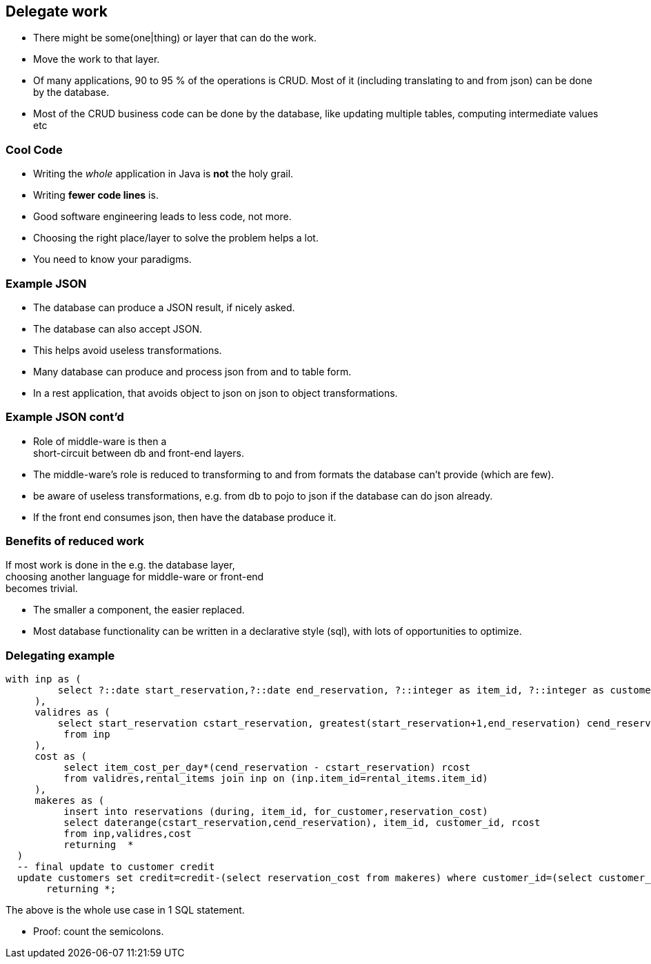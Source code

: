 [.lightbg,background-video="videos/blue-sky.mp4",background-video-loop="true",background-opacity="0.7"]
== Delegate work

* There might be some(one|thing) or layer that can do the work.
* Move the work to that layer.

[.notes]
--
* Of many applications, 90 to 95 % of the operations is CRUD. Most of it (including translating to and from json) can be done by the database.
* Most of the CRUD business code can be done by the database,
like updating multiple tables, computing intermediate values etc
--

[.lightbg,background-video="videos/blue-sky.mp4",background-video-loop="true",background-opacity="0.7"]
=== [blue]*Cool* Code

* Writing the [green]_whole_ application in Java is [red]*not* the holy grail.
* Writing [green]*fewer code lines* is.

[.notes]
--
* Good software engineering leads to less code, not more.
* Choosing the right place/layer to solve the problem helps a lot.
* You need to know your paradigms.
--

[.lightbg,background-video="videos/blue-sky.mp4",background-video-loop="true",background-opacity="0.7"]
=== Example JSON

* The database can produce a JSON result, if nicely asked.
* The database can also accept JSON.
* This helps avoid useless transformations.

[.notes]
--
* Many database can produce and process json from and to table form.
* In a rest application, that avoids object to json on json to object transformations.
--

[.lightbg,background-video="videos/blue-sky.mp4",background-video-loop="true",background-opacity="0.7"]
=== Example JSON cont'd

* Role of middle-ware is then a +
 [green]#short-circuit# between db and front-end layers.

[.notes]
--
* The middle-ware's role is reduced to transforming to and from formats the database can't provide (which are few).
* be aware of useless transformations, e.g. from db to pojo to json if the database can do json already.
* If the front end consumes json, then have the database produce it.
--

[.lightbg,background-video="videos/blue-sky.mp4",background-video-loop="true",background-opacity="0.7"]
=== Benefits of reduced work

If most work is done in the e.g. the database layer, +
choosing another language for middle-ware or front-end +
becomes trivial.

[.notes]
--
* The smaller a component, the easier replaced.
* Most database functionality can be written in a declarative style (sql),
  with lots of opportunities to optimize.
--

[.lightbg,background-video="videos/blue-sky.mp4",background-video-loop="true",background-opacity="0.7"]
=== Delegating example

[source,sql]
[.small-code-font]
----
with inp as (
         select ?::date start_reservation,?::date end_reservation, ?::integer as item_id, ?::integer as customer_id
     ),
     validres as (
         select start_reservation cstart_reservation, greatest(start_reservation+1,end_reservation) cend_reservation
          from inp
     ),
     cost as (
          select item_cost_per_day*(cend_reservation - cstart_reservation) rcost
          from validres,rental_items join inp on (inp.item_id=rental_items.item_id)
     ),
     makeres as (
          insert into reservations (during, item_id, for_customer,reservation_cost)
          select daterange(cstart_reservation,cend_reservation), item_id, customer_id, rcost
          from inp,validres,cost
          returning  *
  )
  -- final update to customer credit
  update customers set credit=credit-(select reservation_cost from makeres) where customer_id=(select customer_id  from inp)
       returning *;
----

The above is the whole use case in 1 SQL statement.

[.notes]
--
* Proof: count the semicolons.
--

